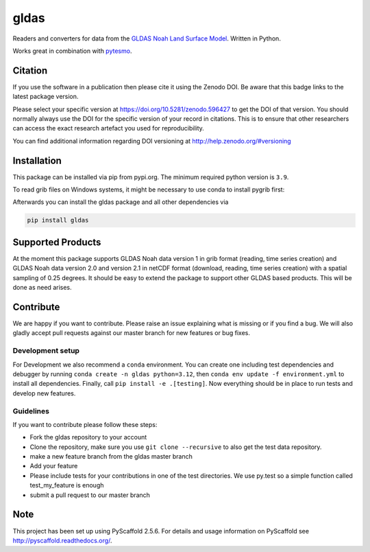 =====
gldas
=====

|ci| |cov| |pip| |doc|

.. |ci| image:: https://github.com/TUW-GEO/gldas/actions/workflows/ci.yml/badge.svg?branch=master
   :target: https://github.com/TUW-GEO/gldas/actions

.. |cov| image:: https://coveralls.io/repos/TUW-GEO/gldas/badge.png?branch=master
  :target: https://coveralls.io/r/TUW-GEO/gldas?branch=master

.. |pip| image:: https://badge.fury.io/py/gldas.svg
    :target: http://badge.fury.io/py/gldas

.. |doc| image:: https://readthedocs.org/projects/gldas/badge/?version=latest
   :target: http://gldas.readthedocs.org/

Readers and converters for data from the `GLDAS Noah Land Surface Model
<http://disc.sci.gsfc.nasa.gov/services/grads-gds/gldas>`_. Written in Python.

Works great in combination with `pytesmo <https://github.com/TUW-GEO/pytesmo>`_.

Citation
========

.. image:: https://zenodo.org/badge/DOI/10.5281/zenodo.596427.svg
   :target: https://doi.org/10.5281/zenodo.596427

If you use the software in a publication then please cite it using the Zenodo DOI.
Be aware that this badge links to the latest package version.

Please select your specific version at https://doi.org/10.5281/zenodo.596427 to get the DOI of that version.
You should normally always use the DOI for the specific version of your record in citations.
This is to ensure that other researchers can access the exact research artefact you used for reproducibility.

You can find additional information regarding DOI versioning at http://help.zenodo.org/#versioning

Installation
============

This package can be installed via pip from pypi.org. The minimum required
python version is ``3.9``.

To read grib files on Windows systems, it might be necessary to use conda to
install pygrib first:

.. code-block:: shell
  conda install pygrib
  conda activate gldas

Afterwards you can install the gldas package and all other dependencies via

.. code-block:: shell

  pip install gldas

Supported Products
==================

At the moment this package supports GLDAS Noah data version 1 in grib
format (reading, time series creation) and GLDAS Noah data version 2.0 and version 2.1 in netCDF format (download, reading, time series creation) with a spatial sampling of 0.25 degrees.
It should be easy to extend the package to support other GLDAS based products.
This will be done as need arises.

Contribute
==========

We are happy if you want to contribute. Please raise an issue explaining what is missing or if you find a bug. We will also gladly accept pull requests against our master branch for new features or bug fixes.

Development setup
-----------------

For Development we also recommend a ``conda`` environment. You can create one
including test dependencies and debugger by running ``conda create -n gldas python=3.12``, then
``conda env update -f environment.yml`` to install all dependencies. Finally, call
``pip install -e .[testing]``. Now everything should be in place to run tests
and develop new features.

Guidelines
----------

If you want to contribute please follow these steps:

- Fork the gldas repository to your account
- Clone the repository, make sure you use ``git clone --recursive`` to also get the test data repository.
- make a new feature branch from the gldas master branch
- Add your feature
- Please include tests for your contributions in one of the test directories. We use py.test so a simple function called test_my_feature is enough
- submit a pull request to our master branch

Note
====

This project has been set up using PyScaffold 2.5.6. For details and usage
information on PyScaffold see http://pyscaffold.readthedocs.org/.
